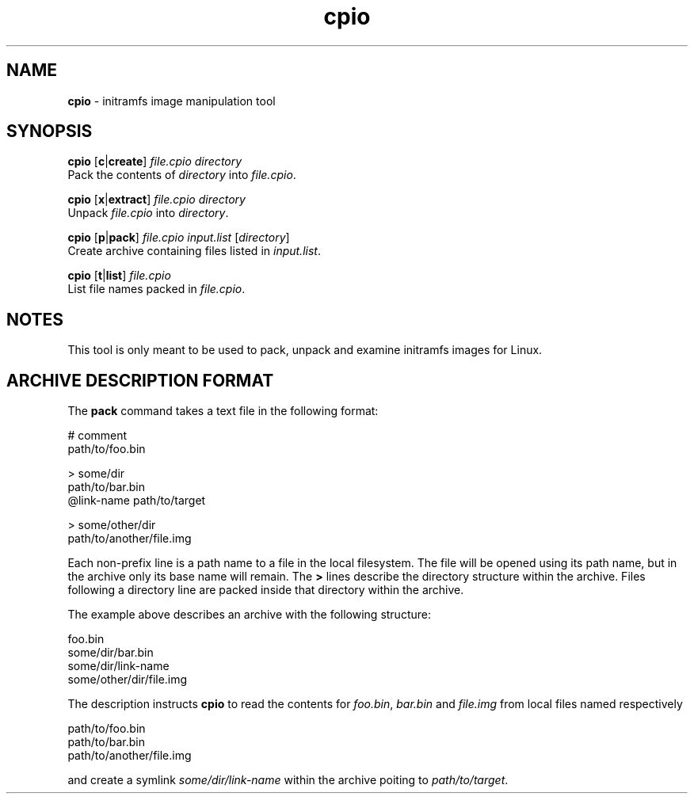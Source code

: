 .TH cpio 1
'''
.SH NAME
\fBcpio\fR \- initramfs image manipulation tool
'''
.SH SYNOPSIS
\fBcpio\fR [\fBc\fR|\fBcreate\fR] \fIfile.cpio\fR \fIdirectory\fR
.br
Pack the contents of \fIdirectory\fR into \fIfile.cpio\fR.
.P
\fBcpio\fR [\fBx\fR|\fBextract\fR] \fIfile.cpio\fR \fIdirectory\fR
.br
Unpack \fIfile.cpio\fR into \fIdirectory\fR.
.P
\fBcpio\fR [\fBp\fR|\fBpack\fR] \fIfile.cpio\fR \fIinput.list\fR [\fIdirectory\fR]
.br
Create archive containing files listed in \fIinput.list\fR.
.P
\fBcpio\fR [\fBt\fR|\fBlist\fR] \fIfile.cpio\fR
.br
List file names packed in \fIfile.cpio\fR.
'''
.SH NOTES
This tool is only meant to be used to pack, unpack and examine initramfs
images for Linux.
'''
.SH ARCHIVE DESCRIPTION FORMAT
The \fBpack\fR command takes a text file in the following format:
.P
.ni
    # comment
    path/to/foo.bin

    > some/dir
    path/to/bar.bin
    @link-name path/to/target

    > some/other/dir
    path/to/another/file.img
.fi
.P
Each non-prefix line is a path name to a file in the local filesystem.
The file will be opened using its path name, but in the archive only its base
name will remain. The \fB>\fR lines describe the directory structure within
the archive. Files following a directory line are packed inside that directory
within the archive.
.P
The example above describes an archive with the following structure:
.P
.ni
    foo.bin
    some/dir/bar.bin
    some/dir/link-name
    some/other/dir/file.img
.fi
.P
The description instructs \fBcpio\fR to read the contents for \fIfoo.bin\fR,
\fIbar.bin\fR and \fIfile.img\fR from local files named respectively
.P
.ni
    path/to/foo.bin
    path/to/bar.bin
    path/to/another/file.img
.fi
.P
and create a symlink \fIsome/dir/link-name\fR within the archive poiting to
\fIpath/to/target\fR.
